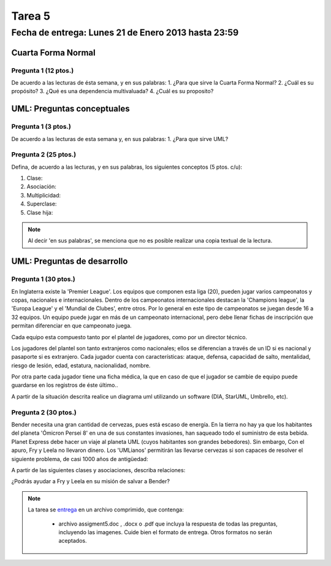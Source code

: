 Tarea 5
=======

Fecha de entrega: Lunes 21 de Enero 2013 hasta 23:59
-----------------------------------------------------------

.. role:: sql(code)
   :language: sql
   :class: highlight

--------------------
Cuarta Forma Normal
--------------------

Pregunta 1 (12 ptos.)
^^^^^^^^^^^^^^^^^^^^^
De acuerdo a las lecturas de ésta semana, y en sus palabras:
1. ¿Para que sirve la Cuarta Forma Normal?
2. ¿Cuál es su propósito?
3. ¿Qué es una dependencia multivaluada?
4. ¿Cuál es su proposito? 


----------------------------
UML: Preguntas conceptuales
----------------------------

Pregunta 1 (3 ptos.)
^^^^^^^^^^^^^^^^^^^^^^^
De acuerdo a las lecturas de esta semana y, en sus palabras:
1. ¿Para que sirve UML?


Pregunta 2 (25 ptos.)
^^^^^^^^^^^^^^^^^^^^^^^
Defina, de acuerdo a las lecturas, y en sus palabras, los siguientes 
conceptos (5 ptos. c/u):

1. Clase:
2. Asociación:
3. Multiplicidad:
4. Superclase:
5. Clase hija:

.. note::

  Al decir 'en sus palabras', se menciona que no es posible realizar una copia textual
  de la lectura.

----------------------------
UML: Preguntas de desarrollo
----------------------------

Pregunta 1 (30 ptos.)
^^^^^^^^^^^^^^^^^^^^^^

.. <inventar una situación>

 Palabras clave: equipo, campeonatos/copas, director técnico, plantel, jugadores, países, ficha médica, fichas de inscripción.

.. clase de asociacion.

En Inglaterra existe la 'Premier League'. Los equipos que componen esta liga (20), pueden jugar varios campeonatos
y copas, nacionales e internacionales. Dentro de los campeonatos internacionales destacan la 'Champions league',
la 'Europa League' y el 'Mundial de Clubes', entre otros. Por lo general en este tipo de campeonatos se juegan
desde 16 a 32 equipos. Un equipo puede jugar en más de un campeonato internacional, pero debe llenar
fichas de inscripción que permitan diferenciar en que campeonato juega.

Cada equipo esta compuesto tanto por el plantel de jugadores, como por un director técnico.

.. herencia

Los jugadores del plantel son tanto extranjeros como nacionales; ellos se diferencian
a través de un ID si es nacional y pasaporte si es extranjero. Cada jugador cuenta con características: ataque,
defensa, capacidad de salto, mentalidad, riesgo de lesión, edad, estatura, nacionalidad, nombre.

.. agregación

Por otra parte cada jugador tiene una ficha médica, la que en caso de que el jugador se cambie de equipo
puede guardarse en los registros de éste último..

.. composición


A partir de la situación descrita realice un diagrama uml utilizando un software (DIA, StarUML, Umbrello, etc).


Pregunta 2 (30 ptos.)
^^^^^^^^^^^^^^^^^^^^^

Bender necesita una gran cantidad de cervezas, pues está escaso de energía. En la tierra no hay ya que los
habitantes del planeta 'Ómicron Persei 8' en una de sus constantes invasiones, han saqueado todo el suministro de esta
bebida. Planet Express debe hacer un viaje al planeta UML (cuyos habitantes son grandes bebedores). Sin embargo,
Con el apuro, Fry y Leela no llevaron dinero. Los 'UMLianos' permitirán las llevarse cervezas si son capaces de resolver 
el siguiente problema, de casi 1000 años de antigüedad:

A partir de las siguientes clases y asociaciones, describa relaciones:


.. image:: ../../../sql-course/src/tarea5_diagrama.png                               
         :align: center  


¿Podrás ayudar a Fry y Leela en su misión de salvar a Bender?

.. note::

     La tarea se `entrega`_  en un archivo comprimido, que contenga:

        * archivo assigment5.doc , .docx o .pdf que incluya la respuesta de todas las preguntas, 
          incluyendo las imagenes. Cuide bien el formato de entrega. Otros formatos no serán aceptados.


.. _`entrega`: https://csrg.inf.utfsm.cl/claroline/


